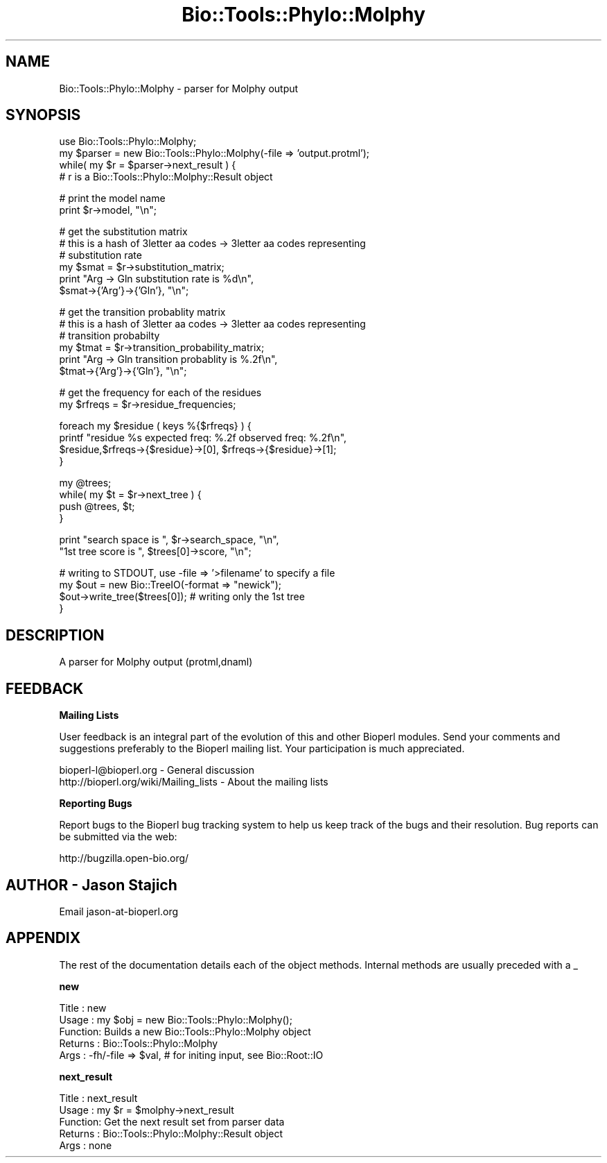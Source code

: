 .\" Automatically generated by Pod::Man v1.37, Pod::Parser v1.32
.\"
.\" Standard preamble:
.\" ========================================================================
.de Sh \" Subsection heading
.br
.if t .Sp
.ne 5
.PP
\fB\\$1\fR
.PP
..
.de Sp \" Vertical space (when we can't use .PP)
.if t .sp .5v
.if n .sp
..
.de Vb \" Begin verbatim text
.ft CW
.nf
.ne \\$1
..
.de Ve \" End verbatim text
.ft R
.fi
..
.\" Set up some character translations and predefined strings.  \*(-- will
.\" give an unbreakable dash, \*(PI will give pi, \*(L" will give a left
.\" double quote, and \*(R" will give a right double quote.  | will give a
.\" real vertical bar.  \*(C+ will give a nicer C++.  Capital omega is used to
.\" do unbreakable dashes and therefore won't be available.  \*(C` and \*(C'
.\" expand to `' in nroff, nothing in troff, for use with C<>.
.tr \(*W-|\(bv\*(Tr
.ds C+ C\v'-.1v'\h'-1p'\s-2+\h'-1p'+\s0\v'.1v'\h'-1p'
.ie n \{\
.    ds -- \(*W-
.    ds PI pi
.    if (\n(.H=4u)&(1m=24u) .ds -- \(*W\h'-12u'\(*W\h'-12u'-\" diablo 10 pitch
.    if (\n(.H=4u)&(1m=20u) .ds -- \(*W\h'-12u'\(*W\h'-8u'-\"  diablo 12 pitch
.    ds L" ""
.    ds R" ""
.    ds C` ""
.    ds C' ""
'br\}
.el\{\
.    ds -- \|\(em\|
.    ds PI \(*p
.    ds L" ``
.    ds R" ''
'br\}
.\"
.\" If the F register is turned on, we'll generate index entries on stderr for
.\" titles (.TH), headers (.SH), subsections (.Sh), items (.Ip), and index
.\" entries marked with X<> in POD.  Of course, you'll have to process the
.\" output yourself in some meaningful fashion.
.if \nF \{\
.    de IX
.    tm Index:\\$1\t\\n%\t"\\$2"
..
.    nr % 0
.    rr F
.\}
.\"
.\" For nroff, turn off justification.  Always turn off hyphenation; it makes
.\" way too many mistakes in technical documents.
.hy 0
.if n .na
.\"
.\" Accent mark definitions (@(#)ms.acc 1.5 88/02/08 SMI; from UCB 4.2).
.\" Fear.  Run.  Save yourself.  No user-serviceable parts.
.    \" fudge factors for nroff and troff
.if n \{\
.    ds #H 0
.    ds #V .8m
.    ds #F .3m
.    ds #[ \f1
.    ds #] \fP
.\}
.if t \{\
.    ds #H ((1u-(\\\\n(.fu%2u))*.13m)
.    ds #V .6m
.    ds #F 0
.    ds #[ \&
.    ds #] \&
.\}
.    \" simple accents for nroff and troff
.if n \{\
.    ds ' \&
.    ds ` \&
.    ds ^ \&
.    ds , \&
.    ds ~ ~
.    ds /
.\}
.if t \{\
.    ds ' \\k:\h'-(\\n(.wu*8/10-\*(#H)'\'\h"|\\n:u"
.    ds ` \\k:\h'-(\\n(.wu*8/10-\*(#H)'\`\h'|\\n:u'
.    ds ^ \\k:\h'-(\\n(.wu*10/11-\*(#H)'^\h'|\\n:u'
.    ds , \\k:\h'-(\\n(.wu*8/10)',\h'|\\n:u'
.    ds ~ \\k:\h'-(\\n(.wu-\*(#H-.1m)'~\h'|\\n:u'
.    ds / \\k:\h'-(\\n(.wu*8/10-\*(#H)'\z\(sl\h'|\\n:u'
.\}
.    \" troff and (daisy-wheel) nroff accents
.ds : \\k:\h'-(\\n(.wu*8/10-\*(#H+.1m+\*(#F)'\v'-\*(#V'\z.\h'.2m+\*(#F'.\h'|\\n:u'\v'\*(#V'
.ds 8 \h'\*(#H'\(*b\h'-\*(#H'
.ds o \\k:\h'-(\\n(.wu+\w'\(de'u-\*(#H)/2u'\v'-.3n'\*(#[\z\(de\v'.3n'\h'|\\n:u'\*(#]
.ds d- \h'\*(#H'\(pd\h'-\w'~'u'\v'-.25m'\f2\(hy\fP\v'.25m'\h'-\*(#H'
.ds D- D\\k:\h'-\w'D'u'\v'-.11m'\z\(hy\v'.11m'\h'|\\n:u'
.ds th \*(#[\v'.3m'\s+1I\s-1\v'-.3m'\h'-(\w'I'u*2/3)'\s-1o\s+1\*(#]
.ds Th \*(#[\s+2I\s-2\h'-\w'I'u*3/5'\v'-.3m'o\v'.3m'\*(#]
.ds ae a\h'-(\w'a'u*4/10)'e
.ds Ae A\h'-(\w'A'u*4/10)'E
.    \" corrections for vroff
.if v .ds ~ \\k:\h'-(\\n(.wu*9/10-\*(#H)'\s-2\u~\d\s+2\h'|\\n:u'
.if v .ds ^ \\k:\h'-(\\n(.wu*10/11-\*(#H)'\v'-.4m'^\v'.4m'\h'|\\n:u'
.    \" for low resolution devices (crt and lpr)
.if \n(.H>23 .if \n(.V>19 \
\{\
.    ds : e
.    ds 8 ss
.    ds o a
.    ds d- d\h'-1'\(ga
.    ds D- D\h'-1'\(hy
.    ds th \o'bp'
.    ds Th \o'LP'
.    ds ae ae
.    ds Ae AE
.\}
.rm #[ #] #H #V #F C
.\" ========================================================================
.\"
.IX Title "Bio::Tools::Phylo::Molphy 3"
.TH Bio::Tools::Phylo::Molphy 3 "2008-07-07" "perl v5.8.8" "User Contributed Perl Documentation"
.SH "NAME"
Bio::Tools::Phylo::Molphy \- parser for Molphy output
.SH "SYNOPSIS"
.IX Header "SYNOPSIS"
.Vb 4
\&  use Bio::Tools::Phylo::Molphy;
\&  my $parser = new Bio::Tools::Phylo::Molphy(-file => 'output.protml');
\&  while( my $r = $parser->next_result ) {
\&    # r is a Bio::Tools::Phylo::Molphy::Result object
.Ve
.PP
.Vb 2
\&    # print the model name
\&    print $r->model, "\en";
.Ve
.PP
.Vb 6
\&    # get the substitution matrix
\&    # this is a hash of 3letter aa codes -> 3letter aa codes representing
\&    # substitution rate
\&    my $smat = $r->substitution_matrix;
\&    print "Arg -> Gln substitution rate is %d\en", 
\&          $smat->{'Arg'}->{'Gln'}, "\en";
.Ve
.PP
.Vb 6
\&    # get the transition probablity matrix
\&    # this is a hash of 3letter aa codes -> 3letter aa codes representing
\&    # transition probabilty
\&    my $tmat = $r->transition_probability_matrix;
\&    print "Arg -> Gln transition probablity is %.2f\en", 
\&          $tmat->{'Arg'}->{'Gln'}, "\en";
.Ve
.PP
.Vb 2
\&    # get the frequency for each of the residues
\&    my $rfreqs = $r->residue_frequencies;
.Ve
.PP
.Vb 4
\&    foreach my $residue ( keys %{$rfreqs} ) {
\&       printf "residue %s  expected freq: %.2f observed freq: %.2f\en",
\&              $residue,$rfreqs->{$residue}->[0], $rfreqs->{$residue}->[1];     
\&    }
.Ve
.PP
.Vb 4
\&    my @trees;
\&    while( my $t = $r->next_tree ) {
\&        push @trees, $t;
\&    }
.Ve
.PP
.Vb 2
\&    print "search space is ", $r->search_space, "\en",
\&          "1st tree score is ", $trees[0]->score, "\en";
.Ve
.PP
.Vb 4
\&    # writing to STDOUT, use -file => '>filename' to specify a file
\&    my $out = new Bio::TreeIO(-format => "newick");
\&    $out->write_tree($trees[0]); # writing only the 1st tree
\&  }
.Ve
.SH "DESCRIPTION"
.IX Header "DESCRIPTION"
A parser for Molphy output (protml,dnaml)
.SH "FEEDBACK"
.IX Header "FEEDBACK"
.Sh "Mailing Lists"
.IX Subsection "Mailing Lists"
User feedback is an integral part of the evolution of this and other
Bioperl modules. Send your comments and suggestions preferably to
the Bioperl mailing list.  Your participation is much appreciated.
.PP
.Vb 2
\&  bioperl-l@bioperl.org                  - General discussion
\&  http://bioperl.org/wiki/Mailing_lists  - About the mailing lists
.Ve
.Sh "Reporting Bugs"
.IX Subsection "Reporting Bugs"
Report bugs to the Bioperl bug tracking system to help us keep track
of the bugs and their resolution. Bug reports can be submitted via the
web:
.PP
.Vb 1
\&  http://bugzilla.open-bio.org/
.Ve
.SH "AUTHOR \- Jason Stajich"
.IX Header "AUTHOR - Jason Stajich"
Email jason\-at\-bioperl.org
.SH "APPENDIX"
.IX Header "APPENDIX"
The rest of the documentation details each of the object methods.
Internal methods are usually preceded with a _
.Sh "new"
.IX Subsection "new"
.Vb 5
\& Title   : new
\& Usage   : my $obj = new Bio::Tools::Phylo::Molphy();
\& Function: Builds a new Bio::Tools::Phylo::Molphy object 
\& Returns : Bio::Tools::Phylo::Molphy
\& Args    : -fh/-file => $val, # for initing input, see Bio::Root::IO
.Ve
.Sh "next_result"
.IX Subsection "next_result"
.Vb 5
\& Title   : next_result
\& Usage   : my $r = $molphy->next_result
\& Function: Get the next result set from parser data
\& Returns : Bio::Tools::Phylo::Molphy::Result object
\& Args    : none
.Ve
